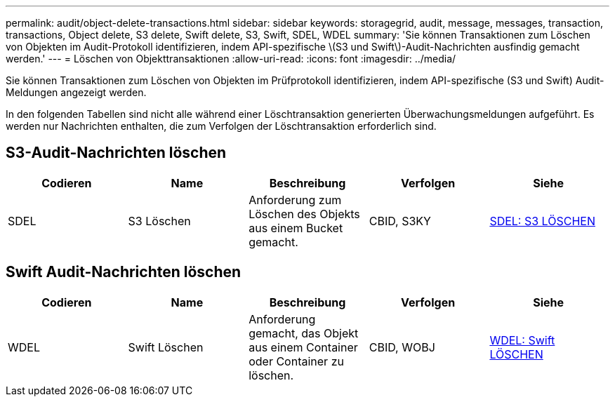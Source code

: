 ---
permalink: audit/object-delete-transactions.html 
sidebar: sidebar 
keywords: storagegrid, audit, message, messages, transaction, transactions, Object delete, S3 delete, Swift delete, S3, Swift, SDEL, WDEL 
summary: 'Sie können Transaktionen zum Löschen von Objekten im Audit-Protokoll identifizieren, indem API-spezifische \(S3 und Swift\)-Audit-Nachrichten ausfindig gemacht werden.' 
---
= Löschen von Objekttransaktionen
:allow-uri-read: 
:icons: font
:imagesdir: ../media/


[role="lead"]
Sie können Transaktionen zum Löschen von Objekten im Prüfprotokoll identifizieren, indem API-spezifische (S3 und Swift) Audit-Meldungen angezeigt werden.

In den folgenden Tabellen sind nicht alle während einer Löschtransaktion generierten Überwachungsmeldungen aufgeführt. Es werden nur Nachrichten enthalten, die zum Verfolgen der Löschtransaktion erforderlich sind.



== S3-Audit-Nachrichten löschen

|===
| Codieren | Name | Beschreibung | Verfolgen | Siehe 


 a| 
SDEL
 a| 
S3 Löschen
 a| 
Anforderung zum Löschen des Objekts aus einem Bucket gemacht.
 a| 
CBID, S3KY
 a| 
xref:sdel-s3-delete.adoc[SDEL: S3 LÖSCHEN]

|===


== Swift Audit-Nachrichten löschen

|===
| Codieren | Name | Beschreibung | Verfolgen | Siehe 


 a| 
WDEL
 a| 
Swift Löschen
 a| 
Anforderung gemacht, das Objekt aus einem Container oder Container zu löschen.
 a| 
CBID, WOBJ
 a| 
xref:wdel-swift-delete.adoc[WDEL: Swift LÖSCHEN]

|===